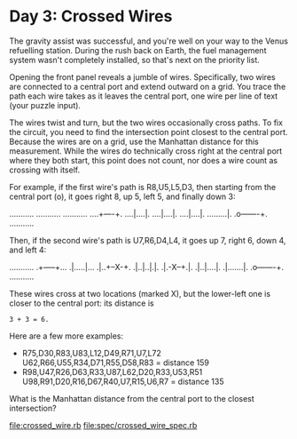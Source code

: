 * Day 3: Crossed Wires

The gravity assist was successful, and you're well on your way to the Venus refuelling
station. During the rush back on Earth, the fuel management system wasn't completely installed, so
that's next on the priority list.

Opening the front panel reveals a jumble of wires. Specifically, two wires are connected to a
central port and extend outward on a grid. You trace the path each wire takes as it leaves the
central port, one wire per line of text (your puzzle input).

The wires twist and turn, but the two wires occasionally cross paths. To fix the circuit, you need
to find the intersection point closest to the central port. Because the wires are on a grid, use the
Manhattan distance for this measurement. While the wires do technically cross right at the central
port where they both start, this point does not count, nor does a wire count as crossing with
itself.

For example, if the first wire's path is R8,U5,L5,D3, then starting from the central port (o), it
goes right 8, up 5, left 5, and finally down 3:

...........
...........
...........
....+----+.
....|....|.
....|....|.
....|....|.
.........|.
.o-------+.
...........

Then, if the second wire's path is U7,R6,D4,L4, it goes up 7, right 6, down 4, and left 4:

...........
.+-----+...
.|.....|...
.|..+--X-+.
.|..|..|.|.
.|.-X--+.|.
.|..|....|.
.|.......|.
.o-------+.
...........

These wires cross at two locations (marked X), but the lower-left one is closer to the central port:
its distance is
: 3 + 3 = 6.

Here are a few more examples:
- R75,D30,R83,U83,L12,D49,R71,U7,L72
  U62,R66,U55,R34,D71,R55,D58,R83 = distance 159
- R98,U47,R26,D63,R33,U87,L62,D20,R33,U53,R51
  U98,R91,D20,R16,D67,R40,U7,R15,U6,R7 = distance 135

What is the Manhattan distance from the central port to the closest intersection?

file:crossed_wire.rb
file:spec/crossed_wire_spec.rb

